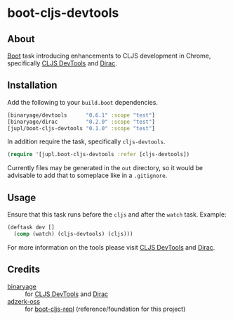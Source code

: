 * boot-cljs-devtools
** About
[[https://github.com/boot-clj/boot][Boot]] task introducing enhancements to CLJS development in Chrome, specifically [[https://github.com/binaryage/cljs-devtools][CLJS DevTools]] and [[https://github.com/binaryage/dirac][Dirac]].
** Installation
Add the following to your =build.boot= dependencies.
#+BEGIN_SRC clojure
[binaryage/devtools      "0.6.1" :scope "test"]
[binaryage/dirac         "0.2.0" :scope "test"]
[jupl/boot-cljs-devtools "0.1.0" :scope "test"]
#+END_SRC
In addition require the task, specifically =cljs-devtools=.
#+BEGIN_SRC clojure
(require '[jupl.boot-cljs-devtools :refer [cljs-devtools])
#+END_SRC
Currently files may be generated in the =out= directory, so it would be advisable to add that to someplace like in a =.gitignore=.
** Usage
Ensure that this task runs before the =cljs= and after the =watch= task. Example:
#+BEGIN_SRC clojure
(deftask dev []
  (comp (watch) (cljs-devtools) (cljs)))
#+END_SRC
For more information on the tools please visit [[https://github.com/binaryage/cljs-devtools][CLJS DevTools]] and [[https://github.com/binaryage/dirac][Dirac]].
** Credits
- [[https://github.com/binaryage][binaryage]] :: for [[https://github.com/binaryage/cljs-devtools][CLJS DevTools]] and [[https://github.com/binaryage/dirac][Dirac]]
- [[https://github.com/adzerk-oss][adzerk-oss]] :: for [[https://github.com/adzerk-oss/boot-cljs-repl][boot-cljs-repl]] (reference/foundation for this project)
